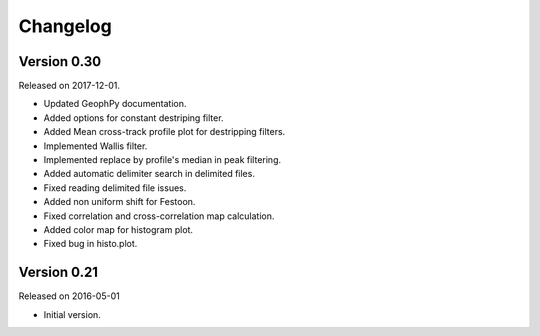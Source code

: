 Changelog
---------

Version 0.30
~~~~~~~~~~~~

Released on 2017-12-01.

* Updated GeophPy documentation.
* Added options for constant destriping filter.
* Added Mean cross-track profile plot for destripping filters.
* Implemented Wallis filter.
* Implemented replace by profile's median in peak filtering.
* Added automatic delimiter search in delimited files.
* Fixed reading delimited file issues.
* Added non uniform shift for Festoon.
* Fixed correlation and cross-correlation map calculation.
* Added color map for histogram plot.
* Fixed bug in histo.plot.

Version 0.21
~~~~~~~~~~~~

Released on 2016-05-01

* Initial version.
